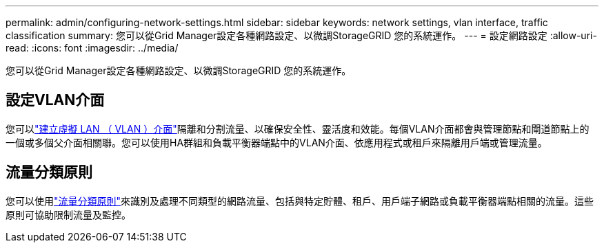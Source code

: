 ---
permalink: admin/configuring-network-settings.html 
sidebar: sidebar 
keywords: network settings, vlan interface, traffic classification 
summary: 您可以從Grid Manager設定各種網路設定、以微調StorageGRID 您的系統運作。 
---
= 設定網路設定
:allow-uri-read: 
:icons: font
:imagesdir: ../media/


[role="lead"]
您可以從Grid Manager設定各種網路設定、以微調StorageGRID 您的系統運作。



== 設定VLAN介面

您可以link:configure-vlan-interfaces.html["建立虛擬 LAN （ VLAN ）介面"]隔離和分割流量、以確保安全性、靈活度和效能。每個VLAN介面都會與管理節點和閘道節點上的一個或多個父介面相關聯。您可以使用HA群組和負載平衡器端點中的VLAN介面、依應用程式或租戶來隔離用戶端或管理流量。



== 流量分類原則

您可以使用link:managing-traffic-classification-policies.html["流量分類原則"]來識別及處理不同類型的網路流量、包括與特定貯體、租戶、用戶端子網路或負載平衡器端點相關的流量。這些原則可協助限制流量及監控。
